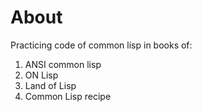 * About
  Practicing code of common lisp in books of:
  1. ANSI common lisp
  2. ON Lisp
  3. Land of Lisp
  4. Common Lisp recipe
